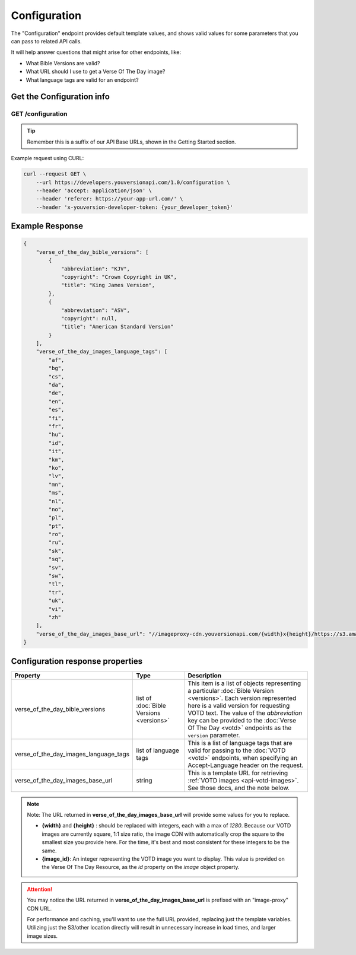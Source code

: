 .. _api-configuration:

=============
Configuration
=============

The "Configuration" endpoint provides default template values,
and shows valid values for some parameters that you can pass to related
API calls.

It will help answer questions that might arise for other endpoints, like:

- What Bible Versions are valid?
- What URL should I use to get a Verse Of The Day image?
- What language tags are valid for an endpoint?


Get the Configuration info
==========================

**GET** /configuration
~~~~~~~~~~~~~~~~~~~~~~

.. tip::

    Remember this is a suffix of our API Base URLs, shown in the Getting Started section.


Example request using CURL:

.. code-block:: text

    curl --request GET \
        --url https://developers.youversionapi.com/1.0/configuration \
        --header 'accept: application/json' \
        --header 'referer: https://your-app-url.com/' \
        --header 'x-youversion-developer-token: {your_developer_token}'


Example Response
================

.. code-block:: json

    {
        "verse_of_the_day_bible_versions": [
            {
                "abbreviation": "KJV",
                "copyright": "Crown Copyright in UK",
                "title": "King James Version",
            },
            {
                "abbreviation": "ASV",
                "copyright": null,
                "title": "American Standard Version"
            }
        ],
        "verse_of_the_day_images_language_tags": [
            "af",
            "bg",
            "cs",
            "da",
            "de",
            "en",
            "es",
            "fi",
            "fr",
            "hu",
            "id",
            "it",
            "km",
            "ko",
            "lv",
            "mn",
            "ms",
            "nl",
            "no",
            "pl",
            "pt",
            "ro",
            "ru",
            "sk",
            "sq",
            "sv",
            "sw",
            "tl",
            "tr",
            "uk",
            "vi",
            "zh"
        ],
        "verse_of_the_day_images_base_url": "//imageproxy-cdn.youversionapi.com/{width}x{height}/https://s3.amazonaws.com/static-youversionapi-com/images/base/{image_id}/1280x1280.jpg"
    }


Configuration response properties
=================================

.. list-table::
    :header-rows: 1
    :widths: 10 10 30

    * - Property
      - Type
      - Description
    * - verse_of_the_day_bible_versions
      - list of :doc:`Bible Versions <versions>`
      - This item is a list of objects representing a particular :doc:`Bible Version <versions>`.
        Each version represented here is a valid version for requesting VOTD text.
        The value of the *abbreviation* key can be provided to the :doc:`Verse Of The Day <votd>`
        endpoints as the ``version`` parameter.
    * - verse_of_the_day_images_language_tags
      - list of language tags
      - This is a list of language tags that are valid for passing to the :doc:`VOTD <votd>` endpoints, when specifying an Accept-Language header on the request.
    * - verse_of_the_day_images_base_url
      - string
      - This is a template URL for retrieving :ref:`VOTD images <api-votd-images>`. See those docs, and the note below.

.. note::

    Note: The URL returned in **verse_of_the_day_images_base_url** will provide some values for you to replace.

    - **{width}** and **{height}** : should be replaced with integers, each with a max of `1280`. Because our VOTD images are currently square, 1:1 size ratio, the
      image CDN with automatically crop the square to the smallest size you provide here. For the time, it's best and most consistent for these integers to be the same.
    - **{image_id}**: An integer representing the VOTD image you want to display. This value is provided on the Verse Of The Day Resource, as the `id` property on the `image` object property.


.. attention::

    You may notice the URL returned in **verse_of_the_day_images_base_url**  is prefixed with an "image-proxy" CDN URL.

    For performance and caching, you'll want to use the full URL provided, replacing just the template variables. Utilizing just the S3/other location directly will result in unnecessary increase in load times, and larger image sizes.
